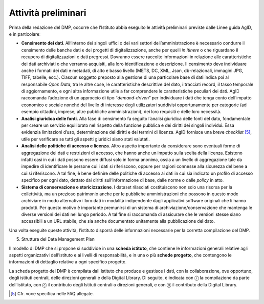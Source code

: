 Attività preliminari
====================

Prima della redazione del DMP, occorre che l’Istituto abbia eseguito le
attività preliminari previste dalle Linee guida AgID, e in particolare:

-  **Censimento dei dati**. All’interno dei singoli uffici o dei vari
   settori dell’amministrazione è necessario condurre il censimento
   delle banche dati e dei progetti di digitalizzazione, anche per
   quelli *in itinere* o che riguardano il recupero di digitalizzazioni e
   dati pregressi. Dovranno essere raccolte informazioni in relazione
   alle caratteristiche dei dati archiviati o che verranno acquisiti,
   alla loro identificazione e descrizione. Il censimento deve
   individuare anche i formati dei dati e metadati, di alto e basso
   livello (METS, DC, XML, Json, db-relazionali, immagini JPG, TIFF,
   tabelle, ecc.). Ciascun soggetto preposto alla gestione di una
   particolare base di dati indica poi al responsabile *Open Data*, tra
   le altre cose, le caratteristiche descrittive del dato, i tracciati
   record, il tasso temporale di aggiornamento, e ogni altra
   informazione utile a far comprendere le caratteristiche peculiari dei
   dati. AgID raccomanda l’adozione di un approccio di tipo
   “*demand-driven*” per individuare i dati che tenga conto
   dell’impatto economico e sociale nonché del livello di interesse
   degli utilizzatori suddivisi opportunamente per categorie (ad esempio
   cittadini, imprese, altre pubbliche amministrazioni), dei loro
   requisiti e delle loro necessità.

-  **Analisi giuridica delle fonti**. Alla fase di censimento fa seguito
   l’analisi giuridica delle fonti del dato, fondamentale per creare un
   servizio equilibrato nel rispetto della funzione pubblica e dei
   diritti dei singoli individui. Essa evidenzia limitazioni d’uso,
   determinazione dei diritti e dei termini di licenza. AgID fornisce
   una breve *checklist* [5]_, utile per verificare se tutti gli aspetti
   giuridici siano stati valutati.

-  **Analisi delle politiche di accesso e licenza**. Altro aspetto
   importante da considerare sono eventuali forme di aggregazione dei
   dati e restrizioni di accesso, che hanno anche un impatto sulla
   scelta della licenza. Esistono infatti casi in cui i dati possono
   essere diffusi solo in forma anonima, ossia a un livello di
   aggregazione tale da impedire di identificare le persone cui i dati
   si riferiscono, oppure per ragioni connesse alla sicurezza del bene a
   cui si riferiscono. A tal fine, è bene definire delle politiche di
   accesso ai dati in cui sia indicato un profilo di accesso specifico
   per ogni dato, dettato dai diritti sull’informazione di base, dalle
   norme o dalle *policy* in atto.

-  **Sistema di conservazione e storicizzazione**. I dataset rilasciati
   costituiscono non solo una risorsa per la collettività, ma un
   prezioso patrimonio anche per le pubbliche amministrazioni che
   possono in questo modo archiviare in modo alternativo i loro dati in
   modalità indipendente dagli applicativi software originali che li
   hanno prodotti. Per questo motivo è importante premunirsi di un
   sistema di archiviazione/conservazione che mantenga le diverse
   versioni dei dati nel lungo periodo. A tal fine si raccomanda di
   assicurare che le versioni stesse siano accessibili a un URL stabile,
   che sia anche documentato unitamente alla pubblicazione del dato.

Una volta eseguite queste attività, l’istituto disporrà delle
informazioni necessarie per la corretta compilazione del DMP.

5. Struttura del Data Management Plan

Il modello di DMP che si propone si suddivide in una **scheda
istituto**, che contiene le informazioni generali relative agli aspetti
organizzativi dell’istituto e ai livelli di responsabilità, e in una o
più **schede progetto**, che contengono le informazioni di dettaglio
relative a ogni specifico progetto.

La scheda progetto del DMP è compilata dall'Istituto che produce e
gestisce i dati, con la collaborazione, ove opportuno, degli istituti
centrali, delle direzioni generali e della Digital Library. Di seguito,
è indicata con ⓘ la compilazione da parte dell’istituto, con ⓒ il
contributo degli Istituti centrali o direzioni generali, e con ⓓ il
contributo della Digital Library.

.. [5] Cfr. voce specifica nelle FAQ allegate.
